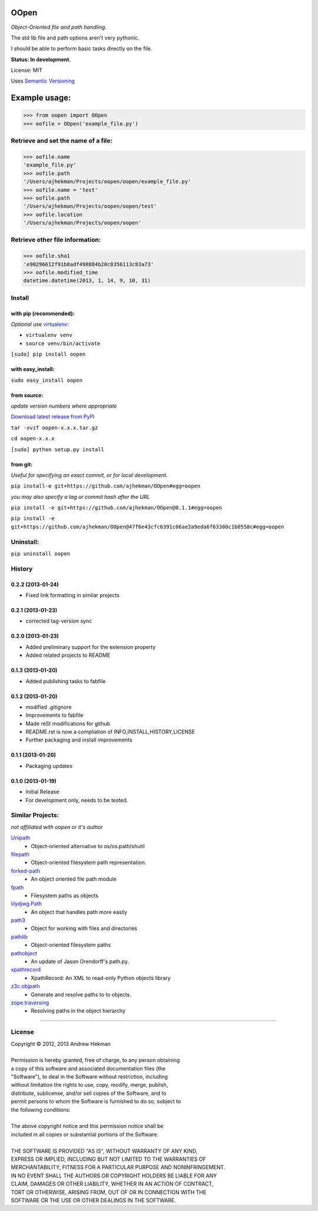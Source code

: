 OOpen
=====
*Object-Oriented file and path handling.*



The std lib file and path options aren't very pythonic.

I should be able to perform basic tasks directly on the file.

**Status: In development.**

License: MIT

Uses `Semantic Versioning <http://semver.org/>`_

Example usage:
==============

>>> from oopen import OOpen
>>> oofile = OOpen('example_file.py')

Retrieve and set the name of a file:
------------------------------------
>>> oofile.name
'example_file.py'
>>> oofile.path
'/Users/ajhekman/Projects/oopen/oopen/example_file.py'
>>> oofile.name = 'test'
>>> oofile.path
'/Users/ajhekman/Projects/oopen/oopen/test'
>>> oofile.location
'/Users/ajhekman/Projects/oopen/oopen'

Retrieve other file information:
--------------------------------
>>> oofile.sha1
'e90296612f91b8adf498884b20c8356113c83a73'
>>> oofile.modified_time
datetime.datetime(2013, 1, 14, 9, 10, 31)



Install
-------

with pip (recommended):
+++++++++++++++++++++++
*Optional* use `virtualenv <http://pypi.python.org/pypi/virtualenv>`_:

- ``virtualenv venv``
- ``source venv/bin/activate``

``[sudo] pip install oopen``


with easy_install:
++++++++++++++++++

``sudo easy_install oopen``


from source:
++++++++++++
*update version numbers where appropriate*

`Download latest release from PyPI <http://pypi.python.org/pypi/oopen/>`_

``tar -xvzf oopen-x.x.x.tar.gz``

``cd oopen-x.x.x``

``[sudo] python setup.py install``

from git:
+++++++++
*Useful for specifying an exact commit, or for local development.*

``pip install-e git+https://github.com/ajhekman/OOpen#egg=oopen``

*you may also specify a tag or commit hash after the URL*

``pip install -e git+https://github.com/ajhekman/OOpen@0.1.1#egg=oopen``

``pip install -e git+https://github.com/ajhekman/OOpen@47f6e43cfc6391c06ae2a9eda6f63300c1b0558c#egg=oopen``


Uninstall:
----------

``pip uninstall oopen``


.. :changelog:

History
-------

0.2.2 (2013-01-24)
++++++++++++++++++

- Fixed link formatting in similar projects

0.2.1 (2013-01-23)
++++++++++++++++++

- corrected tag-version sync

0.2.0 (2013-01-23)
++++++++++++++++++

- Added preliminary support for the extension property
- Added related projects to README


0.1.3 (2013-01-20)
++++++++++++++++++

- Added publishing tasks to fabfile


0.1.2 (2013-01-20)
++++++++++++++++++

- modified .gitignore
- Improvements to fabfile
- Made reSt modifications for github
- README.rst is now a compliation of INFO,INSTALL,HISTORY,LICENSE
- Further packaging and install improvements

0.1.1 (2013-01-20)
++++++++++++++++++

- Packaging updates

0.1.0 (2013-01-19)
++++++++++++++++++

- Initial Release
- For development only, needs to be tested.


Similar Projects:
-----------------
*not affiliated with oopen or it's author*

`Unipath <http://pypi.python.org/pypi/Unipath/>`_
   - Object-oriented alternative to os/os.path/shutil

`filepath <http://pypi.python.org/pypi/filepath/>`_
   - Object-oriented filesystem path representation.

`forked-path <http://pypi.python.org/pypi/forked-path/>`_
   - An object oriented file path module

`fpath <http://pypi.python.org/pypi/fpath/>`_
   - Filesystem paths as objects

`lilydjwg.Path <http://pypi.python.org/pypi/lilydjwg.Path/>`_
   - An object that handles path more easily

`path3 <http://pypi.python.org/pypi/path3/>`_
   - Object for working with files and directories

`pathlib <http://pypi.python.org/pypi/pathlib/>`_
   - Object-oriented filesystem paths

`pathobject <http://pypi.python.org/pypi/pathobject/>`_
   - An update of Jason Orendorff's path.py.

`xpathrecord <http://pypi.python.org/pypi/xpathrecord/>`_
   - XpathRecord: An XML to read-only Python objects library

`z3c.objpath <http://pypi.python.org/pypi/z3c.objpath/>`_
   - Generate and resolve paths to to objects.

`zope.traversing <http://pypi.python.org/pypi/zope.traversing/>`_
   - Resolving paths in the object hierarchy

--------


License
-------

| Copyright © 2012, 2013 Andrew Hekman
|
| Permission is hereby granted, free of charge, to any person obtaining
| a copy of this software and associated documentation files (the
| "Software"), to deal in the Software without restriction, including
| without limitation the rights to use, copy, modify, merge, publish,
| distribute, sublicense, and/or sell copies of the Software, and to
| permit persons to whom the Software is furnished to do so, subject to
| the following conditions:
|
| The above copyright notice and this permission notice shall be
| included in all copies or substantial portions of the Software.
|
| THE SOFTWARE IS PROVIDED "AS IS", WITHOUT WARRANTY OF ANY KIND,
| EXPRESS OR IMPLIED, INCLUDING BUT NOT LIMITED TO THE WARRANTIES OF
| MERCHANTABILITY, FITNESS FOR A PARTICULAR PURPOSE AND NONINFRINGEMENT.
| IN NO EVENT SHALL THE AUTHORS OR COPYRIGHT HOLDERS BE LIABLE FOR ANY
| CLAIM, DAMAGES OR OTHER LIABILITY, WHETHER IN AN ACTION OF CONTRACT,
| TORT OR OTHERWISE, ARISING FROM, OUT OF OR IN CONNECTION WITH THE
| SOFTWARE OR THE USE OR OTHER DEALINGS IN THE SOFTWARE.
